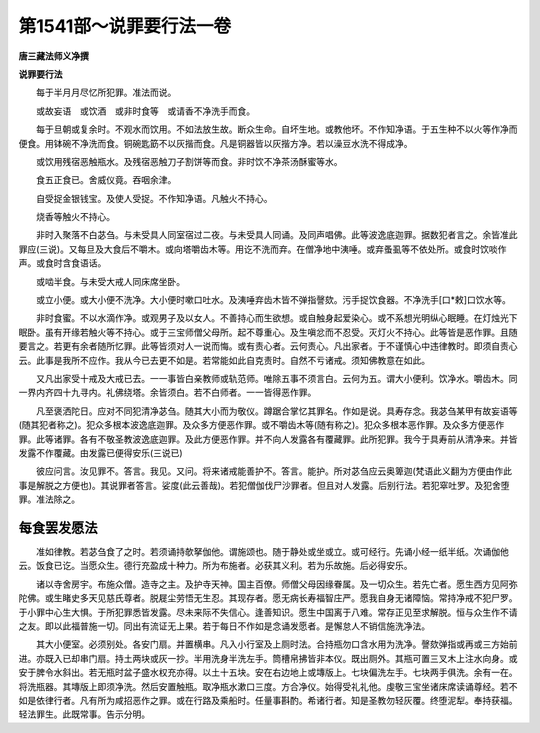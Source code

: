 第1541部～说罪要行法一卷
============================

**唐三藏法师义净撰**

**说罪要行法**


　　每于半月月尽忆所犯罪。准法而说。

　　或故妄语　或饮酒　或非时食等　或请香不净洗手而食。

　　每于旦朝或复余时。不观水而饮用。不如法放生故。断众生命。自坏生地。或教他坏。不作知净语。于五生种不以火等作净而便食。用钵碗不净洗而食。铜碗匙筯不以灰揩而食。凡是铜器皆以灰揩方净。若以澡豆水洗不得成净。

　　或饮用残宿恶触瓶水。及残宿恶触刀子割饼等而食。非时饮不净茶汤酥蜜等水。

　　食五正食已。舍威仪竟。吞咽余津。

　　自受捉金银钱宝。及使人受捉。不作知净语。凡触火不持心。

　　烧香等触火不持心。

　　非时入聚落不白苾刍。与未受具人同室宿过二夜。与未受具人同诵。及同声唱佛。此等波逸底迦罪。据数犯者言之。余皆准此罪应(三说)。又每旦及大食后不嚼木。或向塔嚼齿木等。用讫不洗而弃。在僧净地中洟唾。或弃蚤虱等不依处所。或食时饮啖作声。或食时含食语话。

　　或啮半食。与未受大戒人同床席坐卧。

　　或立小便。或大小便不洗净。大小便时嗽口吐水。及洟唾弃齿木皆不弹指謦欬。污手捉饮食器。不净洗手[口*敕]口饮水等。

　　非时食蜜。不以水滴作净。或观男子及以女人。不善持心而生欲想。或自触身起爱染心。或不系想光明纵心眠睡。在灯烛光下眠卧。虽有开缘若触火等不持心。或于三宝师僧父母所。起不尊重心。及生嗔忿而不忍受。灭灯火不持心。此等皆是恶作罪。且随要言之。若更有余者随所忆罪。此等皆须对人一说而悔。或有责心者。云何责心。凡出家者。于不谨慎心中违律教时。即须自责心云。此事是我所不应作。我从今已去更不如是。若常能如此自克责时。自然不亏诸戒。须知佛教意在如此。

　　又凡出家受十戒及大戒已去。一一事皆白亲教师或轨范师。唯除五事不须言白。云何为五。谓大小便利。饮净水。嚼齿木。同一界内齐四十九寻内。礼佛绕塔。余皆须白。若不白师者。一一皆得恶作罪。

　　凡至褒洒陀日。应对不同犯清净苾刍。随其大小而为敬仪。蹲踞合掌忆其罪名。作如是说。具寿存念。我苾刍某甲有故妄语等(随其犯者称之)。犯众多根本波逸底迦罪。及众多方便恶作罪。或不嚼齿木等(随有称之)。犯众多根本恶作罪。及众多方便恶作罪。此等诸罪。各有不敬圣教波逸底迦罪。及此方便恶作罪。并不向人发露各有覆藏罪。此所犯罪。我今于具寿前从清净来。并皆发露不作覆藏。由发露已便得安乐(三说已)

　　彼应问言。汝见罪不。答言。我见。又问。将来诸戒能善护不。答言。能护。所对苾刍应云奥箄迦(梵语此义翻为方便由作此事是解脱之方便也)。其说罪者答言。娑度(此云善哉)。若犯僧伽伐尸沙罪者。但且对人发露。后别行法。若犯窣吐罗。及犯舍堕罪。准法除之。

每食罢发愿法
------------

　　准如律教。若苾刍食了之时。若须诵持欹拏伽他。谓施颂也。随于静处或坐或立。或可经行。先诵小经一纸半纸。次诵伽他云。饭食已讫。当愿众生。德行充盈成十种力。所为布施者。必获其义利。若为乐故施。后必得安乐。

　　诸以寺舍房宇。布施众僧。造寺之主。及护寺天神。国主百僚。师僧父母因缘眷属。及一切众生。若先亡者。愿生西方见阿弥陀佛。或生睹史多天见慈氏尊者。脱屣尘劳悟无生忍。其现存者。愿无病长寿福智庄严。愿我自身无诸障恼。常持净戒不犯尸罗。于小罪中心生大惧。于所犯罪悉皆发露。尽未来际不失信心。逢善知识。愿生中国离于八难。常存正见至求解脱。恒与众生作不请之友。即以此福普施一切。同出有流证无上果。若于每日不作如是念诵发愿者。是懈怠人不销信施洗净法。

　　其大小便室。必须别处。各安门扇。并置横串。凡入小行室及上厕时法。合持瓶勿口含水用为洗净。謦欬弹指或再或三方始前进。亦既入已却串门扇。持土两块或灰一抄。半用洗身半洗左手。筒槽帛拂皆非本仪。既出厕外。其瓶可置三叉木上注水向身。或安于脾令水斜出。若无瓶时盆子盛水权充亦得。以土十五块。安在右边地上或塼版上。七块偏洗左手。七块两手俱洗。余有一在。将洗瓶器。其塼版上即须净洗。然后安置触瓶。取净瓶水漱口三度。方合净仪。始得受礼礼他。虔敬三宝坐诸床席读诵尊经。若不如是依律行者。凡有所为咸招恶作之罪。或在行路及乘船时。任量事斟酌。希诸行者。知是圣教勿轻灰覆。终堕泥犁。奉持获福。轻法罪生。此既常事。告示分明。
